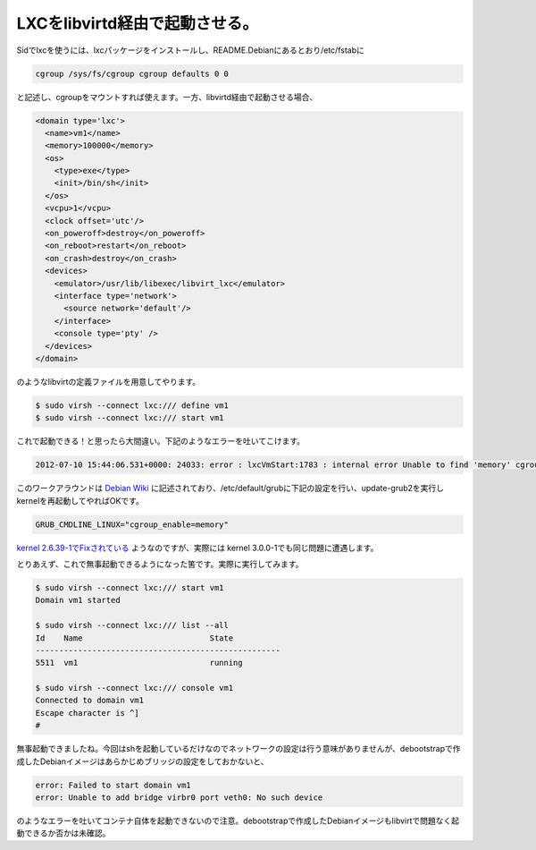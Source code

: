 LXCをlibvirtd経由で起動させる。
========================================================

Sidでlxcを使うには、lxcパッケージをインストールし、README.Debianにあるとおり/etc/fstabに

.. code-block:: sh

   cgroup /sys/fs/cgroup cgroup defaults 0 0


と記述し、cgroupをマウントすれば使えます。一方、libvirtd経由で起動させる場合、

.. code-block:: xml

   <domain type='lxc'>
     <name>vm1</name>
     <memory>100000</memory>
     <os>
       <type>exe</type>
       <init>/bin/sh</init>
     </os>
     <vcpu>1</vcpu>
     <clock offset='utc'/>
     <on_poweroff>destroy</on_poweroff>
     <on_reboot>restart</on_reboot>
     <on_crash>destroy</on_crash>
     <devices>
       <emulator>/usr/lib/libexec/libvirt_lxc</emulator>
       <interface type='network'>
         <source network='default'/>
       </interface>
       <console type='pty' />
     </devices>
   </domain>

のようなlibvirtの定義ファイルを用意してやります。

.. code-block:: bash

   $ sudo virsh --connect lxc:/// define vm1
   $ sudo virsh --connect lxc:/// start vm1

これで起動できる！と思ったら大間違い。下記のようなエラーを吐いてこけます。

.. code-block:: sh

   2012-07-10 15:44:06.531+0000: 24033: error : lxcVmStart:1783 : internal error Unable to find 'memory' cgroups controller mount

このワークアラウンドは `Debian Wiki <http://wiki.debian.org/LXC>`_ に記述されており、/etc/default/grubに下記の設定を行い、update-grub2を実行しkernelを再起動してやればOKです。

.. code-block:: sh

   GRUB_CMDLINE_LINUX="cgroup_enable=memory" 

`kernel 2.6.39-1でFixされている <http://bugs.debian.org/cgi-bin/bugreport.cgi?bug=534964>`_ ようなのですが、実際には kernel 3.0.0-1でも同じ問題に遭遇します。

とりあえず、これで無事起動できるようになった筈です。実際に実行してみます。

.. code-block:: bash

   $ sudo virsh --connect lxc:/// start vm1
   Domain vm1 started
   
   $ sudo virsh --connect lxc:/// list --all
   Id    Name                           State
   ----------------------------------------------------
   5511  vm1                            running
   
   $ sudo virsh --connect lxc:/// console vm1
   Connected to domain vm1
   Escape character is ^]
   #

無事起動できましたね。今回はshを起動しているだけなのでネットワークの設定は行う意味がありませんが、debootstrapで作成したDebianイメージはあらかじめブリッジの設定をしておかないと、

.. code-block:: sh

  error: Failed to start domain vm1
  error: Unable to add bridge virbr0 port veth0: No such device

のようなエラーを吐いてコンテナ自体を起動できないので注意。debootstrapで作成したDebianイメージもlibvirtで問題なく起動できるか否かは未確認。

.. author:: default
.. categories:: Ops
.. tags:: Debian, LXC
.. comments::

